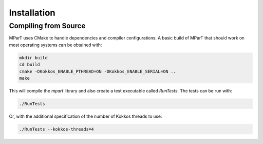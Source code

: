 .. _installation:

Installation
============



Compiling from Source
---------------------
MParT uses CMake to handle dependencies and compiler configurations.   A basic build of MParT that should work on most operating systems can be obtained with:

.. code-block:: bash

   mkdir build
   cd build
   cmake -DKokkos_ENABLE_PTHREAD=ON -DKokkos_ENABLE_SERIAL=ON ..
   make
   
This will compile the `mpart` library and also create a test executable called `RunTests`.  The tests can be run with:

.. code-block::

   ./RunTests

Or, with the additional specification of the number of Kokkos threads to use:

.. code-block::

   ./RunTests --kokkos-threads=4